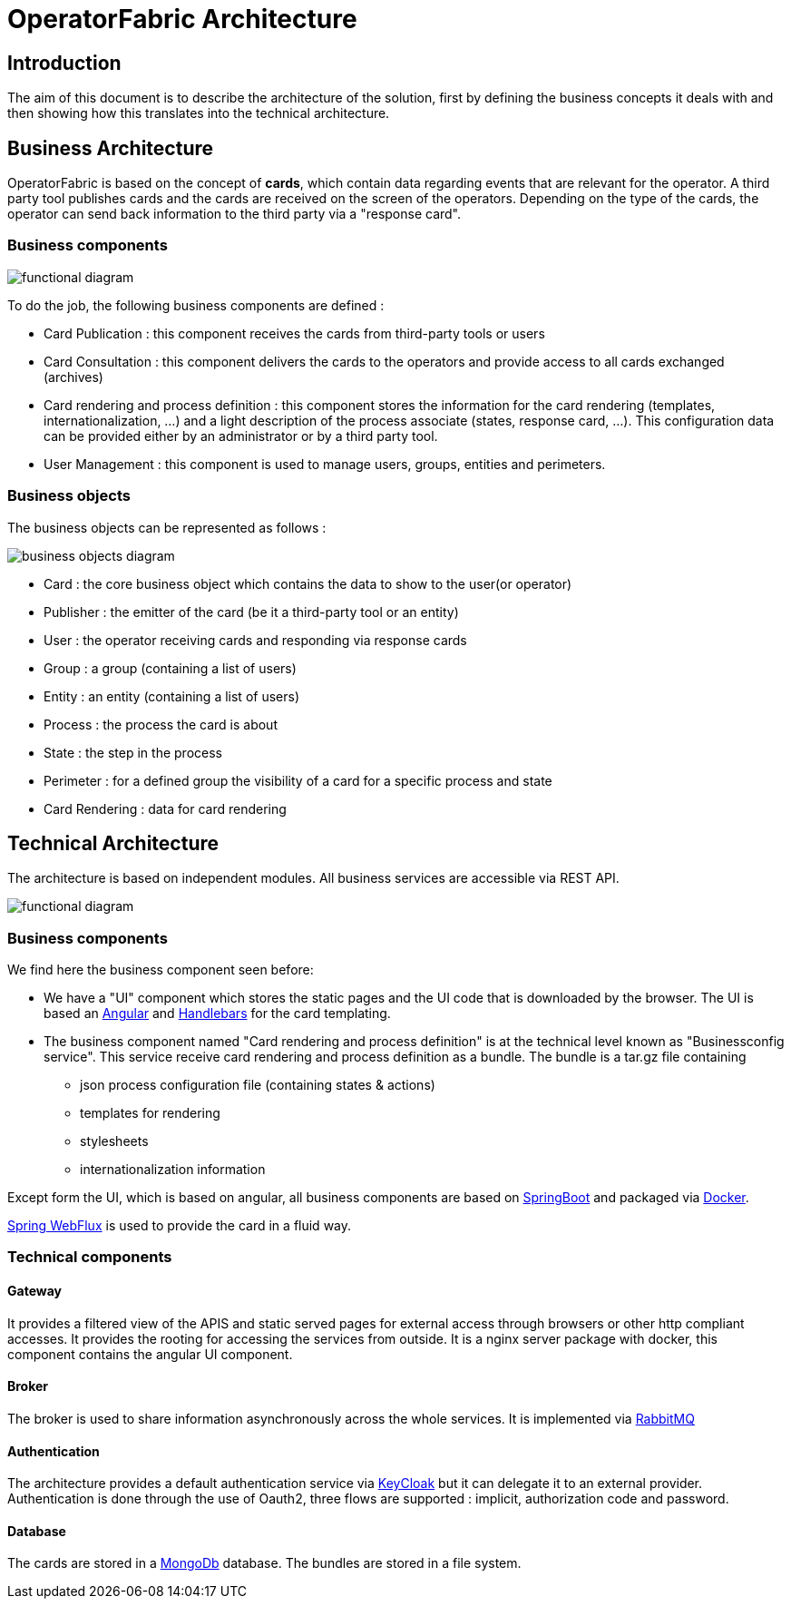 // Copyright (c) 2018-2020 RTE (http://www.rte-france.com)
// See AUTHORS.txt
// This document is subject to the terms of the Creative Commons Attribution 4.0 International license.
// If a copy of the license was not distributed with this
// file, You can obtain one at https://creativecommons.org/licenses/by/4.0/.
// SPDX-License-Identifier: CC-BY-4.0


[[architecture]]
= OperatorFabric Architecture

== Introduction

The aim of this document is to describe the architecture of the solution, first by defining the business concepts it
deals with and then showing how this translates into the technical architecture.

== Business Architecture

OperatorFabric is based on the concept of *cards*, which contain data regarding events that are relevant for the
operator.
A third party tool publishes cards and the cards are received on the screen of the operators. Depending on the type
of the cards, the operator can send back information to the third party via a "response card".

=== Business components

image::FunctionalDiagram.jpg[functional diagram]

To do the job, the following business components are defined :

- Card Publication : this component receives the cards from third-party tools or users
- Card Consultation : this component delivers the cards to the operators and provide access to all cards exchanged (archives)
- Card rendering and process definition : this component stores the information for the card rendering (templates, internationalization, ...) and a light description of the process associate (states, response card, ...). This configuration data can be provided either by an administrator or by a third party tool.
- User Management : this component is used to manage users, groups, entities and perimeters.

=== Business objects 

The business objects can be represented as follows :

image::BusinessObjects.jpg[business objects diagram]

* Card : the core business object which contains the data to show to the user(or operator) 
* Publisher : the emitter of the card (be it a third-party tool or an entity)
* User : the operator receiving cards and responding via response cards
* Group : a group (containing a list of users)
* Entity : an entity (containing a list of users)
* Process : the process the card is about
* State : the step in the process
* Perimeter : for a defined group the visibility of a card for a specific process and state
* Card Rendering : data for card rendering 

== Technical Architecture

The architecture is based on independent modules. All business services are accessible via REST API.

image::LogicalDiagram.jpg[functional diagram]

=== Business components

We find here the business component seen before:

* We have a "UI" component which stores the static pages and the UI code that is downloaded by the browser. The UI is based an https://angular.io/[Angular] and  https://handlebarsjs.com/[Handlebars] for the card templating.
* The business component named  "Card rendering and process definition" is at the technical level known as "Businessconfig service". This service receive card rendering and process definition as a bundle. The bundle is a tar.gz file containing
	** json process configuration file (containing states & actions)
	** templates for rendering
	** stylesheets 
	** internationalization information
 
 
Except form the UI, which is based on angular, all business components are based on https://spring.io/projects/spring-boot[SpringBoot] and packaged via https://www.docker.com/[Docker]. 

https://docs.spring.io/spring/docs/current/spring-framework-reference/web-reactive.html[Spring WebFlux] is used to provide the card in a fluid way.

=== Technical components 
 

==== Gateway

It provides a filtered view of the APIS and static served pages for external access through browsers or other http
compliant accesses. It provides the rooting for accessing the services from outside. It is a nginx server package with docker, this component contains the angular UI component.

==== Broker

The broker is used to share information asynchronously across the whole services. It is implemented via https://www.rabbitmq.com/[RabbitMQ]

==== Authentication

The architecture provides a default authentication service via https://www.keycloak.org/[KeyCloak] but it can delegate it to an external provider. Authentication is done through the use of  Oauth2, three flows are supported : implicit, authorization code and password.

==== Database 

The cards are stored in a https://www.mongodb.com/[MongoDb] database. The bundles are stored in a file system. 

